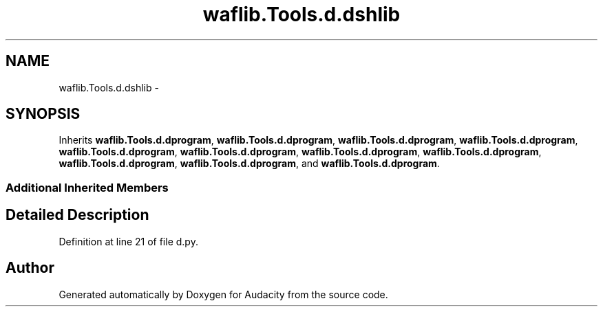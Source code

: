.TH "waflib.Tools.d.dshlib" 3 "Thu Apr 28 2016" "Audacity" \" -*- nroff -*-
.ad l
.nh
.SH NAME
waflib.Tools.d.dshlib \- 
.SH SYNOPSIS
.br
.PP
.PP
Inherits \fBwaflib\&.Tools\&.d\&.dprogram\fP, \fBwaflib\&.Tools\&.d\&.dprogram\fP, \fBwaflib\&.Tools\&.d\&.dprogram\fP, \fBwaflib\&.Tools\&.d\&.dprogram\fP, \fBwaflib\&.Tools\&.d\&.dprogram\fP, \fBwaflib\&.Tools\&.d\&.dprogram\fP, \fBwaflib\&.Tools\&.d\&.dprogram\fP, \fBwaflib\&.Tools\&.d\&.dprogram\fP, \fBwaflib\&.Tools\&.d\&.dprogram\fP, \fBwaflib\&.Tools\&.d\&.dprogram\fP, and \fBwaflib\&.Tools\&.d\&.dprogram\fP\&.
.SS "Additional Inherited Members"
.SH "Detailed Description"
.PP 
Definition at line 21 of file d\&.py\&.

.SH "Author"
.PP 
Generated automatically by Doxygen for Audacity from the source code\&.

